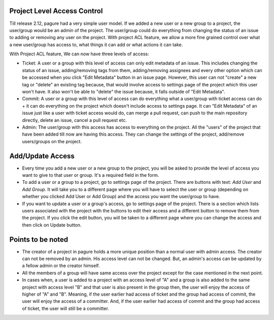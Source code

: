 Project Level Access Control
============================

Till release 2.12, pagure had a very simple user model. If we added a new
user or a new group to a project, the user/group would be an admin of the project.
The user/group  could do everything from changing the status of an issue to adding
or removing any user on the project. With project ACL feature, we allow a more fine
grained control over what a new user/group has access to, what things it can add or
what actions it can take.

With Project ACL feature, We can now have three levels of access:

* Ticket: A user or a group with this level of access can only edit metadata
  of an issue. This includes changing the status of an issue, adding/removing
  tags from them, adding/removing assignees and every other option which can
  be accessed when you click "Edit Metadata" button in an issue page. However,
  this user can not "create" a new tag or "delete" an existing tag because,
  that would involve access to settings page of the project which this user
  won't have. It also won't be able to "delete" the issue because, it falls
  outside of "Edit Metadata".

* Commit: A user or a group with this level of access can do everything what
  a user/group with ticket access can do + it can do everything on the project
  which doesn't include access to settings page. It can "Edit Metadata" of an issue
  just like a user with ticket access would do, can merge a pull request, can push
  to the main repository directly, delete an issue, cancel a pull request etc.

* Admin: The user/group with this access has access to everything on the project.
  All the "users" of the project that have been added till now are having this access.
  They can change the settings of the project, add/remove users/groups on the project.

Add/Update Access
=================

* Every time you add a new user or a new group to the project, you will be asked to
  provide the level of access you want to give to that user or group. It's a required
  field in the form.

* To add a user or a group to a project, go to settings page of the project. There are
  buttons with text: *Add User* and *Add Group*. It will take you to a different page where
  you will have to select the user or group (depending on whether you clicked Add User
  or Add Group) and the access you want the user/group to have.

* If you want to update a user or a group's access, go to settings page of the project.
  There is a section which lists users associated with the project with the buttons to edit their
  access and a different button to remove them from the project. If you click the edit
  button, you will be taken to a different page where you can change the access and then
  click on Update button.

Points to be noted
==================

* The creator of a project in pagure holds a more unique position than a normal user
  with admin access. The creator can not be removed by an admin. His access level
  can not be changed. But, an admin's access can be updated by a fellow admin
  or the creator himself.

* All the members of a group will have same access over the project except for the case
  mentioned in the next point.

* In cases when, a user is added to a project with an access level of "A" and a group
  is also added to the same project with access level "B" and that user is also present
  in the group then, the user will enjoy the access of higher of "A" and "B". Meaning,
  if the user earlier had access of ticket and the group had access of commit, the user
  will enjoy the access of a committer. And, if the user earlier had access of commit and
  the group had access of ticket, the user will still be a committer.
